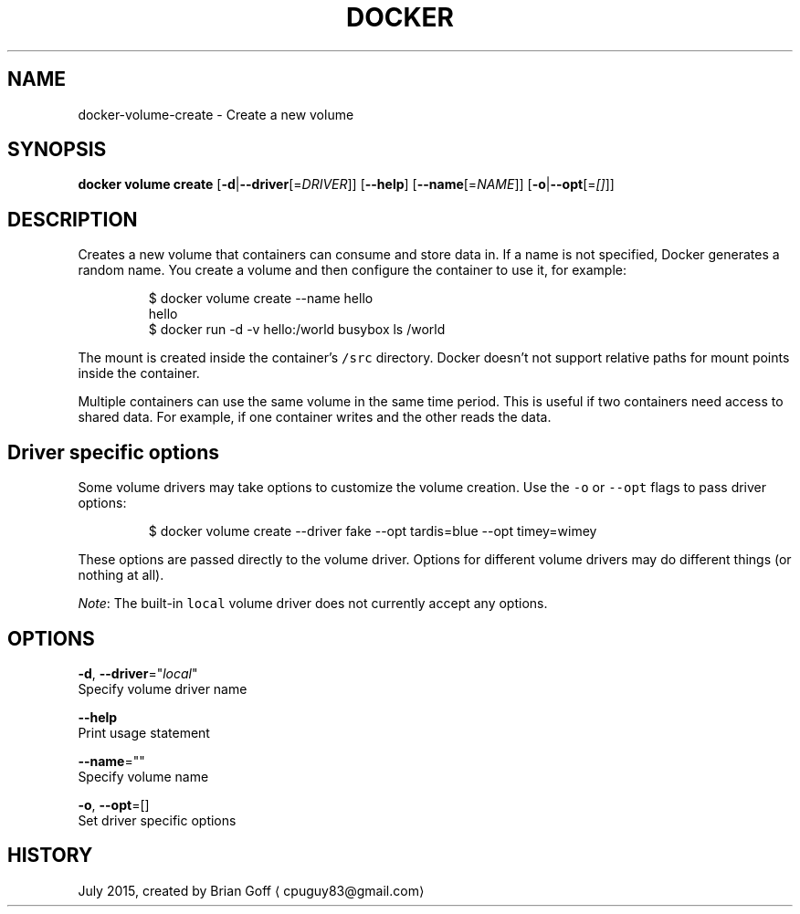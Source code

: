 .TH "DOCKER" "1" " Docker User Manuals" "Docker Community" "JULY 2015"  ""


.SH NAME
.PP
docker\-volume\-create \- Create a new volume


.SH SYNOPSIS
.PP
\fBdocker volume create\fP
[\fB\-d\fP|\fB\-\-driver\fP[=\fIDRIVER\fP]]
[\fB\-\-help\fP]
[\fB\-\-name\fP[=\fINAME\fP]]
[\fB\-o\fP|\fB\-\-opt\fP[=\fI[]\fP]]


.SH DESCRIPTION
.PP
Creates a new volume that containers can consume and store data in. If a name is not specified, Docker generates a random name. You create a volume and then configure the container to use it, for example:

.PP
.RS

.nf
  $ docker volume create \-\-name hello
  hello
  $ docker run \-d \-v hello:/world busybox ls /world

.fi
.RE

.PP
The mount is created inside the container's \fB\fC/src\fR directory. Docker doesn't not support relative paths for mount points inside the container.

.PP
Multiple containers can use the same volume in the same time period. This is useful if two containers need access to shared data. For example, if one container writes and the other reads the data.

.SH Driver specific options
.PP
Some volume drivers may take options to customize the volume creation. Use the \fB\fC\-o\fR or \fB\fC\-\-opt\fR flags to pass driver options:

.PP
.RS

.nf
  $ docker volume create \-\-driver fake \-\-opt tardis=blue \-\-opt timey=wimey

.fi
.RE

.PP
These options are passed directly to the volume driver. Options for
different volume drivers may do different things (or nothing at all).

.PP
\fINote\fP: The built\-in \fB\fClocal\fR volume driver does not currently accept any options.


.SH OPTIONS
.PP
\fB\-d\fP, \fB\-\-driver\fP="\fIlocal\fP"
  Specify volume driver name

.PP
\fB\-\-help\fP
  Print usage statement

.PP
\fB\-\-name\fP=""
  Specify volume name

.PP
\fB\-o\fP, \fB\-\-opt\fP=[]
  Set driver specific options


.SH HISTORY
.PP
July 2015, created by Brian Goff 
\[la]cpuguy83@gmail.com\[ra]
